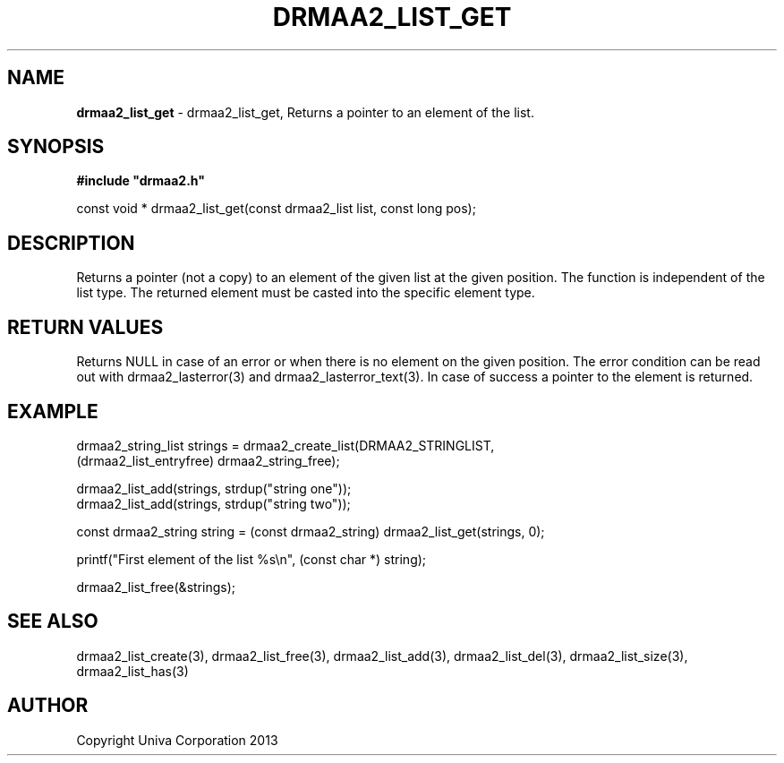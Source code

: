 .\" generated with Ronn/v0.7.3
.\" http://github.com/rtomayko/ronn/tree/0.7.3
.
.TH "DRMAA2_LIST_GET" "3" "June 2014" "Univa Corporation" "DRMAA2 C API"
.
.SH "NAME"
\fBdrmaa2_list_get\fR \- drmaa2_list_get, Returns a pointer to an element of the list\.
.
.SH "SYNOPSIS"
\fB#include "drmaa2\.h"\fR
.
.P
const void * drmaa2_list_get(const drmaa2_list list, const long pos);
.
.SH "DESCRIPTION"
Returns a pointer (not a copy) to an element of the given list at the given position\. The function is independent of the list type\. The returned element must be casted into the specific element type\.
.
.SH "RETURN VALUES"
Returns NULL in case of an error or when there is no element on the given position\. The error condition can be read out with drmaa2_lasterror(3) and drmaa2_lasterror_text(3)\. In case of success a pointer to the element is returned\.
.
.SH "EXAMPLE"
.
.nf

drmaa2_string_list strings = drmaa2_create_list(DRMAA2_STRINGLIST,
                                   (drmaa2_list_entryfree) drmaa2_string_free);

drmaa2_list_add(strings, strdup("string one"));
drmaa2_list_add(strings, strdup("string two"));

const drmaa2_string string = (const drmaa2_string) drmaa2_list_get(strings, 0);

printf("First element of the list %s\en", (const char *) string);

drmaa2_list_free(&strings);
.
.fi
.
.SH "SEE ALSO"
drmaa2_list_create(3), drmaa2_list_free(3), drmaa2_list_add(3), drmaa2_list_del(3), drmaa2_list_size(3), drmaa2_list_has(3)
.
.SH "AUTHOR"
Copyright Univa Corporation 2013
